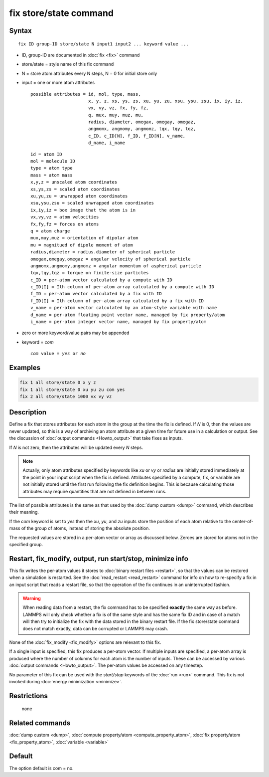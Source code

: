 .. index:: fix store/state

fix store/state command
=======================

Syntax
""""""

.. parsed-literal::

   fix ID group-ID store/state N input1 input2 ... keyword value ...

* ID, group-ID are documented in :doc:`fix <fix>` command
* store/state = style name of this fix command
* N = store atom attributes every N steps, N = 0 for initial store only
* input = one or more atom attributes

  .. parsed-literal::

       possible attributes = id, mol, type, mass,
                             x, y, z, xs, ys, zs, xu, yu, zu, xsu, ysu, zsu, ix, iy, iz,
                             vx, vy, vz, fx, fy, fz,
                             q, mux, muy, muz, mu,
                             radius, diameter, omegax, omegay, omegaz,
                             angmomx, angmomy, angmomz, tqx, tqy, tqz,
                             c_ID, c_ID[N], f_ID, f_ID[N], v_name,
                             d_name, i_name

  .. parsed-literal::

           id = atom ID
           mol = molecule ID
           type = atom type
           mass = atom mass
           x,y,z = unscaled atom coordinates
           xs,ys,zs = scaled atom coordinates
           xu,yu,zu = unwrapped atom coordinates
           xsu,ysu,zsu = scaled unwrapped atom coordinates
           ix,iy,iz = box image that the atom is in
           vx,vy,vz = atom velocities
           fx,fy,fz = forces on atoms
           q = atom charge
           mux,muy,muz = orientation of dipolar atom
           mu = magnitued of dipole moment of atom
           radius,diameter = radius.diameter of spherical particle
           omegax,omegay,omegaz = angular velocity of spherical particle
           angmomx,angmomy,angmomz = angular momentum of aspherical particle
           tqx,tqy,tqz = torque on finite-size particles
           c_ID = per-atom vector calculated by a compute with ID
           c_ID[I] = Ith column of per-atom array calculated by a compute with ID
           f_ID = per-atom vector calculated by a fix with ID
           f_ID[I] = Ith column of per-atom array calculated by a fix with ID
           v_name = per-atom vector calculated by an atom-style variable with name
           d_name = per-atom floating point vector name, managed by fix property/atom
           i_name = per-atom integer vector name, managed by fix property/atom

* zero or more keyword/value pairs may be appended
* keyword = *com*

  .. parsed-literal::

       *com* value = *yes* or *no*

Examples
""""""""

.. code-block:: LAMMPS

   fix 1 all store/state 0 x y z
   fix 1 all store/state 0 xu yu zu com yes
   fix 2 all store/state 1000 vx vy vz

Description
"""""""""""

Define a fix that stores attributes for each atom in the group at the
time the fix is defined.  If *N* is 0, then the values are never
updated, so this is a way of archiving an atom attribute at a given
time for future use in a calculation or output.  See the discussion of
:doc:`output commands <Howto_output>` that take fixes as inputs.

If *N* is not zero, then the attributes will be updated every *N*
steps.

.. note::

   Actually, only atom attributes specified by keywords like *xu*
   or *vy* or *radius* are initially stored immediately at the point in
   your input script when the fix is defined.  Attributes specified by a
   compute, fix, or variable are not initially stored until the first run
   following the fix definition begins.  This is because calculating
   those attributes may require quantities that are not defined in
   between runs.

The list of possible attributes is the same as that used by the :doc:`dump custom <dump>` command, which describes their meaning.

If the *com* keyword is set to *yes* then the *xu*, *yu*, and *zu*
inputs store the position of each atom relative to the center-of-mass
of the group of atoms, instead of storing the absolute position.

The requested values are stored in a per-atom vector or array as
discussed below.  Zeroes are stored for atoms not in the specified
group.

Restart, fix_modify, output, run start/stop, minimize info
"""""""""""""""""""""""""""""""""""""""""""""""""""""""""""

This fix writes the per-atom values it stores to :doc:`binary restart files <restart>`, so that the values can be restored when a
simulation is restarted.  See the :doc:`read_restart <read_restart>`
command for info on how to re-specify a fix in an input script that
reads a restart file, so that the operation of the fix continues in an
uninterrupted fashion.

.. warning::

   When reading data from a restart, the fix command has to be specified
   **exactly** the same way as before. LAMMPS will only check whether a
   fix is of the same style and has the same fix ID and in case of a match
   will then try to initialize the fix with the data stored in the binary
   restart file.  If the fix store/state command does not match exactly,
   data can be corrupted or LAMMPS may crash.

None of the :doc:`fix_modify <fix_modify>` options are relevant to this
fix.

If a single input is specified, this fix produces a per-atom vector.
If multiple inputs are specified, a per-atom array is produced where
the number of columns for each atom is the number of inputs.  These
can be accessed by various :doc:`output commands <Howto_output>`.  The
per-atom values be accessed on any timestep.

No parameter of this fix can be used with the *start/stop* keywords of
the :doc:`run <run>` command.  This fix is not invoked during :doc:`energy minimization <minimize>`.

Restrictions
""""""""""""
 none

Related commands
""""""""""""""""

:doc:`dump custom <dump>`, :doc:`compute property/atom <compute_property_atom>`,
:doc:`fix property/atom <fix_property_atom>`, :doc:`variable <variable>`

Default
"""""""

The option default is com = no.
